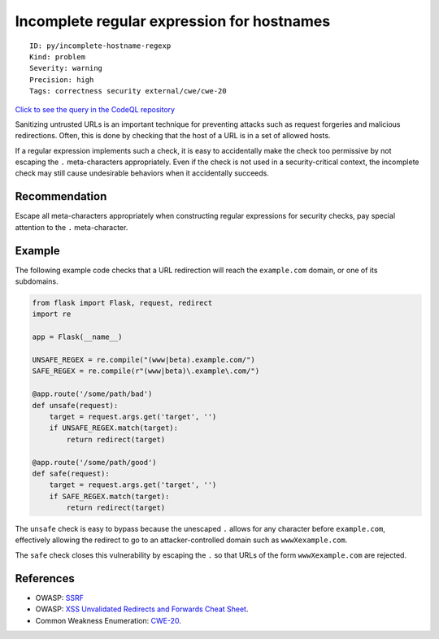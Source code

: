 Incomplete regular expression for hostnames
===========================================

::

    ID: py/incomplete-hostname-regexp
    Kind: problem
    Severity: warning
    Precision: high
    Tags: correctness security external/cwe/cwe-20

`Click to see the query in the CodeQL
repository <https://github.com/github/codeql/tree/main/python/ql/src/Security/CWE-020/IncompleteHostnameRegExp.ql>`__

Sanitizing untrusted URLs is an important technique for preventing
attacks such as request forgeries and malicious redirections. Often,
this is done by checking that the host of a URL is in a set of allowed
hosts.

If a regular expression implements such a check, it is easy to
accidentally make the check too permissive by not escaping the ``.``
meta-characters appropriately. Even if the check is not used in a
security-critical context, the incomplete check may still cause
undesirable behaviors when it accidentally succeeds.

Recommendation
--------------

Escape all meta-characters appropriately when constructing regular
expressions for security checks, pay special attention to the ``.``
meta-character.

Example
-------

The following example code checks that a URL redirection will reach the
``example.com`` domain, or one of its subdomains.

.. code:: python

    from flask import Flask, request, redirect
    import re

    app = Flask(__name__)

    UNSAFE_REGEX = re.compile("(www|beta).example.com/")
    SAFE_REGEX = re.compile(r"(www|beta)\.example\.com/")

    @app.route('/some/path/bad')
    def unsafe(request):
        target = request.args.get('target', '')
        if UNSAFE_REGEX.match(target):
            return redirect(target)

    @app.route('/some/path/good')
    def safe(request):
        target = request.args.get('target', '')
        if SAFE_REGEX.match(target):
            return redirect(target)

The ``unsafe`` check is easy to bypass because the unescaped ``.``
allows for any character before ``example.com``, effectively allowing
the redirect to go to an attacker-controlled domain such as
``wwwXexample.com``.

The ``safe`` check closes this vulnerability by escaping the ``.`` so
that URLs of the form ``wwwXexample.com`` are rejected.

References
----------

-  OWASP:
   `SSRF <https://www.owasp.org/index.php/Server_Side_Request_Forgery>`__
-  OWASP: `XSS Unvalidated Redirects and Forwards Cheat
   Sheet <https://cheatsheetseries.owasp.org/cheatsheets/Unvalidated_Redirects_and_Forwards_Cheat_Sheet.html>`__.
-  Common Weakness Enumeration:
   `CWE-20 <https://cwe.mitre.org/data/definitions/20.html>`__.
